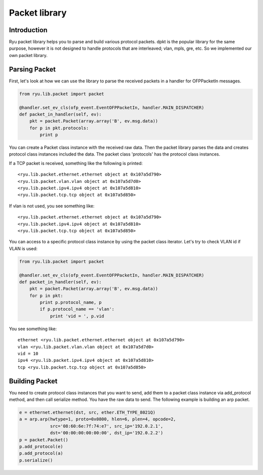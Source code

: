 **************
Packet library
**************

Introduction
============

Ryu packet library helps you to parse and build various protocol
packets. dpkt is the popular library for the same purpose, however it
is not designed to handle protocols that are interleaved; vlan, mpls,
gre, etc. So we implemented our own packet library.

Parsing Packet
==============

First, let's look at how we can use the library to parse the received
packets in a handler for OFPPacketIn messages.

.. code-block:: python
       
    from ryu.lib.packet import packet
    
    @handler.set_ev_cls(ofp_event.EventOFPPacketIn, handler.MAIN_DISPATCHER)
    def packet_in_handler(self, ev):
        pkt = packet.Packet(array.array('B', ev.msg.data))
        for p in pkt.protocols:
            print p

You can create a Packet class instance with the received raw
data. Then the packet library parses the data and creates protocol
class instances included the data. The packet class 'protocols' has
the protocol class instances.

If a TCP packet is received, something like the following is printed::

    <ryu.lib.packet.ethernet.ethernet object at 0x107a5d790>
    <ryu.lib.packet.vlan.vlan object at 0x107a5d7d0>
    <ryu.lib.packet.ipv4.ipv4 object at 0x107a5d810>
    <ryu.lib.packet.tcp.tcp object at 0x107a5d850>

If vlan is not used, you see something like::

    <ryu.lib.packet.ethernet.ethernet object at 0x107a5d790>
    <ryu.lib.packet.ipv4.ipv4 object at 0x107a5d810>
    <ryu.lib.packet.tcp.tcp object at 0x107a5d850>

You can access to a specific protocol class instance by using the
packet class iterator.  Let's try to check VLAN id if VLAN is used:

.. code-block:: python
       
    from ryu.lib.packet import packet
    
    @handler.set_ev_cls(ofp_event.EventOFPPacketIn, handler.MAIN_DISPATCHER)
    def packet_in_handler(self, ev):
        pkt = packet.Packet(array.array('B', ev.msg.data))
        for p in pkt:
            print p.protocol_name, p
            if p.protocol_name == 'vlan':
                print 'vid = ', p.vid

You see something like::

    ethernet <ryu.lib.packet.ethernet.ethernet object at 0x107a5d790>
    vlan <ryu.lib.packet.vlan.vlan object at 0x107a5d7d0>
    vid = 10
    ipv4 <ryu.lib.packet.ipv4.ipv4 object at 0x107a5d810>
    tcp <ryu.lib.packet.tcp.tcp object at 0x107a5d850>



Building Packet
===============

You need to create protocol class instances that you want to send, add
them to a packet class instance via add_protocol method, and then call
serialize method. You have the raw data to send. The following example
is building an arp packet.

.. code-block:: python
    
    e = ethernet.ethernet(dst, src, ether.ETH_TYPE_8021Q)
    a = arp.arp(hwtype=1, proto=0x0800, hlen=6, plen=4, opcode=2,
                src='08:60:6e:7f:74:e7', src_ip='192.0.2.1',
                dst='00:00:00:00:00:00', dst_ip='192.0.2.2')
    p = packet.Packet()
    p.add_protocol(e)
    p.add_protocol(a)
    p.serialize()
